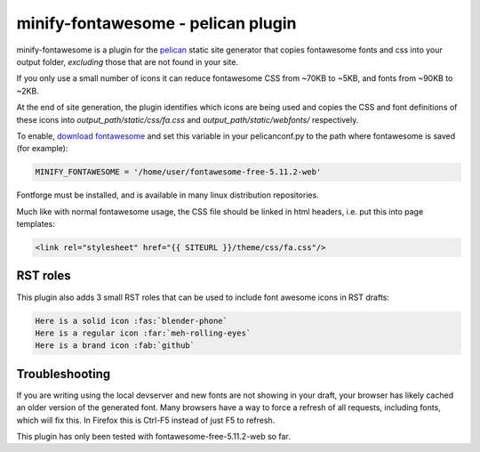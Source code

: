 minify-fontawesome - pelican plugin
===================================

minify-fontawesome is a plugin for the `pelican
<https://github.com/getpelican/pelican>`_ static site generator that copies
fontawesome fonts and css into your output folder, *excluding* those that are
not found in your site.

If you only use a small number of icons it can reduce fontawesome CSS from
~70KB to ~5KB, and fonts from ~90KB to ~2KB.

At the end of site generation, the plugin identifies which icons are being used
and copies the CSS and font definitions of these icons into
*output_path/static/css/fa.css* and *output_path/static/webfonts/*
respectively.

To enable, `download fontawesome <https://fontawesome.com/download>`_ and set
this variable in your pelicanconf.py to the path where fontawesome is saved
(for example):

.. code-block:: python

   MINIFY_FONTAWESOME = '/home/user/fontawesome-free-5.11.2-web'

Fontforge must be installed, and is available in many linux distribution
repositories.

Much like with normal fontawesome usage, the CSS file should be linked in html
headers, i.e. put this into page templates:

.. code-block:: html

    <link rel="stylesheet" href="{{ SITEURL }}/theme/css/fa.css"/>

RST roles
---------

This plugin also adds 3 small RST roles that can be used to include font
awesome icons in RST drafts:

.. code-block:: RST

   Here is a solid icon :fas:`blender-phone`
   Here is a regular icon :far:`meh-rolling-eyes`
   Here is a brand icon :fab:`github`

Troubleshooting
---------------

If you are writing using the local devserver and new fonts are not showing in
your draft, your browser has likely cached an older version of the generated
font. Many browsers have a way to force a refresh of all requests, including
fonts, which will fix this. In Firefox this is Ctrl-F5 instead of just F5 to
refresh.

This plugin has only been tested with fontawesome-free-5.11.2-web so far.
